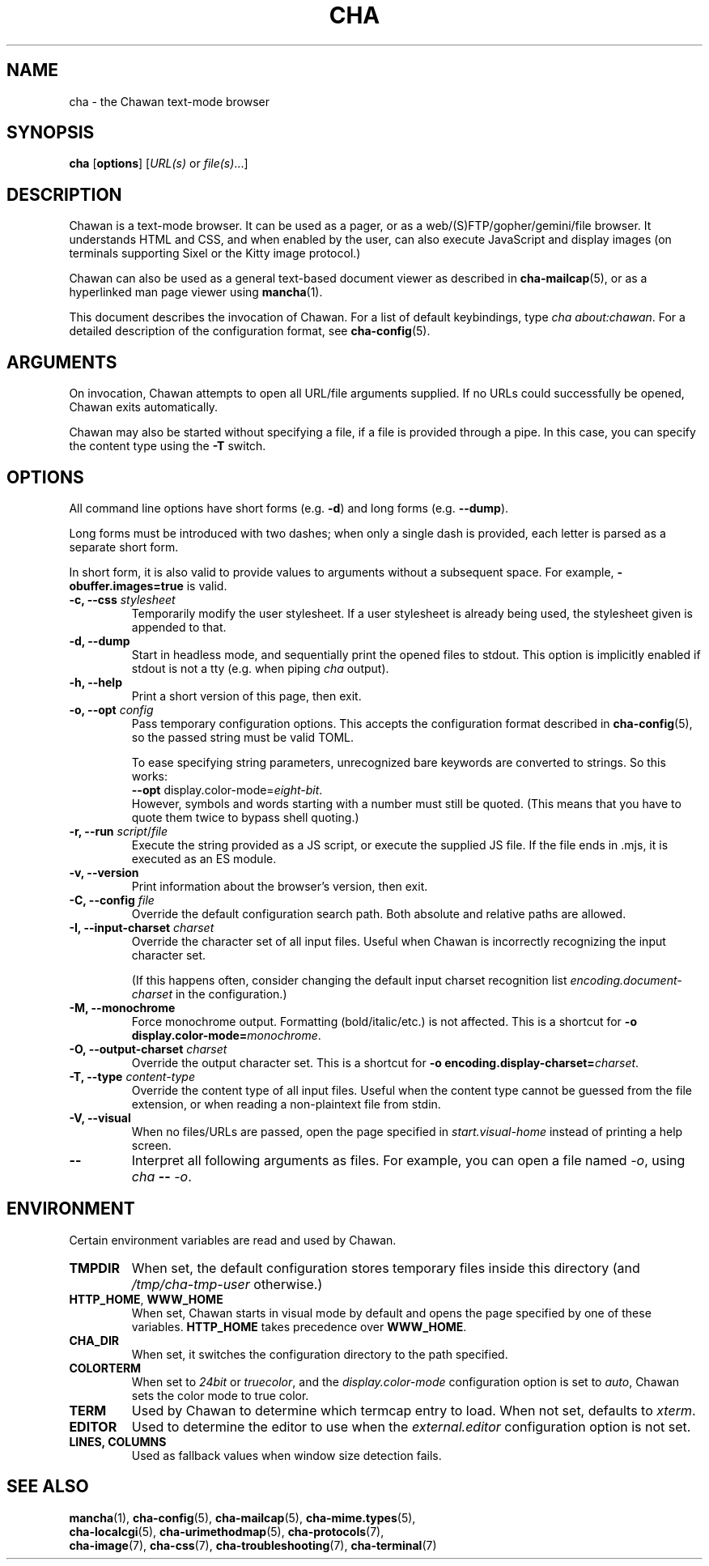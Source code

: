 .TH CHA 1
.SH NAME
cha - the Chawan text-mode browser
.SH SYNOPSIS
.B cha
[\fBoptions\fR]
[\fIURL(s) \fRor \fIfile(s)\fR...]
.SH DESCRIPTION
Chawan is a text-mode browser.  It can be used as a pager, or as a
web/(S)FTP/gopher/gemini/file browser.  It understands HTML and CSS,
and when enabled by the user, can also execute JavaScript and display
images (on terminals supporting Sixel or the Kitty image protocol.)

Chawan can also be used as a general text-based document viewer as
described in \fBcha-mailcap\fR(5), or as a hyperlinked man page viewer
using \fBmancha\fR(1).

This document describes the invocation of Chawan.  For a list of default
keybindings, type \fIcha about:chawan\fR.  For a detailed description of
the configuration format, see \fBcha-config\fR(5).

.SH ARGUMENTS
On invocation, Chawan attempts to open all URL/file arguments supplied.
If no URLs could successfully be opened, Chawan exits automatically.

Chawan may also be started without specifying a file, if a file is provided
through a pipe. In this case, you can specify the content type using the
\fB-T\fR switch.

.SH OPTIONS
All command line options have short forms (e.g. \fB\-d\fR) and long
forms (e.g. \fB\-\-dump\fR).

Long forms must be introduced with two dashes; when only a single
dash is provided, each letter is parsed as a separate short form.

In short form, it is also valid to provide values to arguments without a
subsequent space.  For example, \fB\-obuffer.images=true\fR is valid.

.TP
\fB\-c, \-\-css\fR \fIstylesheet\fR
Temporarily modify the user stylesheet.  If a user stylesheet is already
being used, the stylesheet given is appended to that.
.TP
\fB\-d, \-\-dump\fR
Start in headless mode, and sequentially print the opened files to
stdout.  This option is implicitly enabled if stdout is not a tty
(e.g. when piping \fIcha\fR output).
.TP
\fB\-h, \-\-help\fR
Print a short version of this page, then exit.
.TP
\fB\-o, \-\-opt\fR \fIconfig\fR
Pass temporary configuration options.  This accepts the configuration
format described in \fBcha-config\fR(5), so the passed string must
be valid TOML.

To ease specifying string parameters, unrecognized bare keywords are
converted to strings.  So this works:
.br
\fB--opt\fR display.color-mode=\fIeight-bit\fR.
.br
However, symbols and words starting with a number must still be quoted.
(This means that you have to quote them twice to bypass shell quoting.)
.TP
\fB\-r, \-\-run\fR \fIscript\fR/\fIfile\fR
Execute the string provided as a JS script, or execute the supplied JS
file.  If the file ends in .mjs, it is executed as an ES module.
.TP
\fB\-v, \-\-version\fR
Print information about the browser's version, then exit.
.TP
\fB\-C, \-\-config\fR \fIfile\fR
Override the default configuration search path.  Both absolute and
relative paths are allowed.
.TP
\fB\-I, \-\-input-charset\fR \fIcharset\fR
Override the character set of all input files.  Useful when Chawan is
incorrectly recognizing the input character set.

(If this happens often, consider changing the default input charset
recognition list \fIencoding.document-charset\fR in the configuration.)
.TP
\fB\-M, \-\-monochrome\fR
Force monochrome output.  Formatting (bold/italic/etc.) is not affected.
This is a shortcut for \fB\-o display.color\-mode=\fImonochrome\fR.
.TP
\fB\-O, \-\-output-charset\fR \fIcharset\fR
Override the output character set.  This is a shortcut for
\fB\-o encoding.display\-charset=\fIcharset\fR.
.TP
\fB\-T, \-\-type\fR \fIcontent-type\fR
Override the content type of all input files.  Useful when the content
type cannot be guessed from the file extension, or when reading a
non-plaintext file from stdin.
.TP
\fB\-V, \-\-visual\fR
When no files/URLs are passed, open the page specified in
\fIstart.visual-home\fR instead of printing a help screen.
.TP
\fB\-\-\fR
Interpret all following arguments as files.  For example, you can open a
file named \fI\-o\fR, using \fIcha \fB--\fR \fI-o\fR.

.SH ENVIRONMENT
Certain environment variables are read and used by Chawan.

.TP
\fBTMPDIR\fR
When set, the default configuration stores temporary files inside this
directory (and \fI/tmp/cha-tmp-user\fR otherwise.)
.TP
\fBHTTP_HOME\fR, \fBWWW_HOME\fR
When set, Chawan starts in visual mode by default and opens the page
specified by one of these variables.  \fBHTTP_HOME\fR takes precedence
over \fBWWW_HOME\fR.
.TP
\fBCHA_DIR\fR
When set, it switches the configuration directory to the path specified.
.TP
\fBCOLORTERM\fR
When set to \fI24bit\fR or \fItruecolor\fR, and the
\fIdisplay.color-mode\fR configuration option is set to \fIauto\fR,
Chawan sets the color mode to true color.
.TP
\fBTERM\fR
Used by Chawan to determine which termcap entry to load.  When not set,
defaults to \fIxterm\fR.
.TP
\fBEDITOR\fR
Used to determine the editor to use when the \fIexternal.editor\fR
configuration option is not set.
.TP
\fBLINES, COLUMNS\fR
Used as fallback values when window size detection fails.

.SH SEE ALSO
\fBmancha\fR(1), \fBcha-config\fR(5), \fBcha-mailcap\fR(5), \fBcha-mime.types\fR(5),
.br
\fBcha-localcgi\fR(5), \fBcha-urimethodmap\fR(5), \fBcha-protocols\fR(7),
.br
\fBcha-image\fR(7), \fBcha-css\fR(7), \fBcha-troubleshooting\fR(7), \fBcha-terminal\fR(7)
